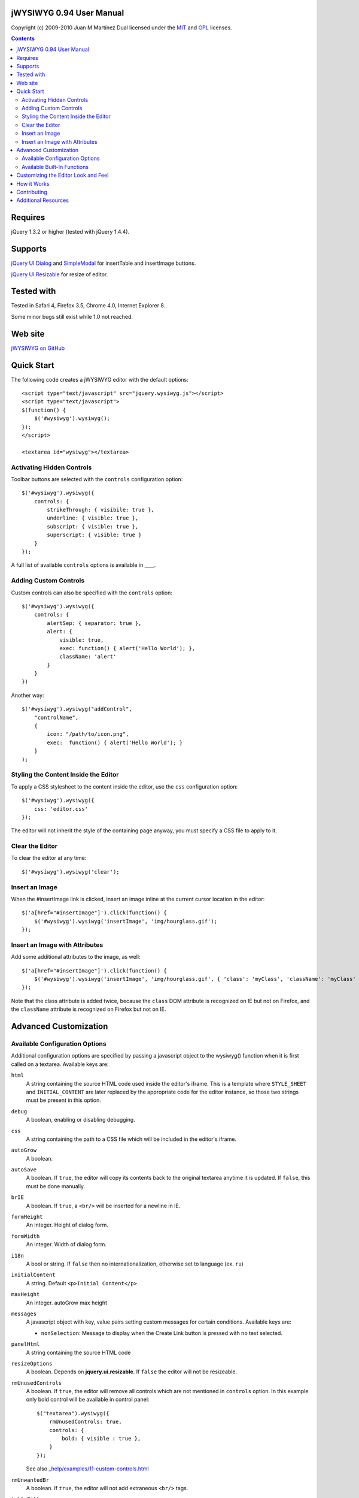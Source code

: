 =========================
jWYSIWYG 0.94 User Manual
=========================

Copyright (c) 2009-2010 Juan M Martínez
Dual licensed under the `MIT
<http://github.com/akzhan/jwysiwyg/raw/master/MIT-LICENSE.txt>`_ and `GPL
<http://github.com/akzhan/jwysiwyg/raw/master/GPL-LICENSE.txt>`_ licenses.

.. contents::

========
Requires
========

jQuery 1.3.2 or higher (tested with jQuery 1.4.4).

========
Supports
========

`jQuery UI Dialog
<http://jqueryui.com/demos/dialog/>`_ and `SimpleModal
<http://www.ericmmartin.com/projects/simplemodal/>`_ for insertTable and insertImage buttons.

`jQuery UI Resizable
<http://jqueryui.com/demos/resizable/>`_ for resize of editor.

===========
Tested with
===========

Tested in Safari 4, Firefox 3.5, Chrome 4.0, Internet Explorer 8.

Some minor bugs still exist while 1.0 not reached.

========
Web site
========

`jWYSIWYG on GitHub <http://github.com/akzhan/jwysiwyg>`_

===========
Quick Start
===========

The following code creates a jWYSIWYG editor with the default options::

    <script type="text/javascript" src="jquery.wysiwyg.js"></script>
    <script type="text/javascript">
    $(function() {
        $('#wysiwyg').wysiwyg();
    });
    </script>

    <textarea id="wysiwyg"></textarea>


Activating Hidden Controls
--------------------------

Toolbar buttons are selected with the ``controls`` configuration option::

    $('#wysiwyg').wysiwyg({
        controls: {
            strikeThrough: { visibile: true },
            underline: { visible: true },
            subscript: { visible: true },
            superscript: { visible: true }
        }
    });

A full list of available ``controls`` options is available in ____.


Adding Custom Controls
----------------------

Custom controls can also be specified with the ``controls`` option::

    $('#wysiwyg').wysiwyg({
        controls: {
            alertSep: { separator: true },
            alert: {
                visible: true,
                exec: function() { alert('Hello World'); },
                className: 'alert'
            }
        }
    })

Another way::

    $('#wysiwyg').wysiwyg("addControl",
        "controlName",
        {
            icon: "/path/to/icon.png",
            exec:  function() { alert('Hello World'); }
        }
    );


Styling the Content Inside the Editor
-------------------------------------

To apply a CSS stylesheet to the content inside the editor, use the ``css``
configuration option::

    $('#wysiwyg').wysiwyg({
        css: 'editor.css'
    });

The editor will not inherit the style of the containing page anyway, you must
specify a CSS file to apply to it.


Clear the Editor
----------------

To clear the editor at any time::

    $('#wysiwyg').wysiwyg('clear');


Insert an Image
---------------

When the #insertImage link is clicked, insert an image inline at the current
cursor location in the editor::

    $('a[href="#insertImage"]').click(function() {
        $('#wysiwyg').wysiwyg('insertImage', 'img/hourglass.gif');
    });


Insert an Image with Attributes
-------------------------------

Add some additional attributes to the image, as well::

    $('a[href="#insertImage"]').click(function() {
        $('#wysiwyg').wysiwyg('insertImage', 'img/hourglass.gif', { 'class': 'myClass', 'className': 'myClass' });
    });

Note that the class attribute is added twice, because the ``class`` DOM
attribute is recognized on IE but not on Firefox, and the ``className``
attribute is recognized on Firefox but not on IE.


======================
Advanced Customization
======================

Available Configuration Options
-------------------------------

Additional configuration options are specified by passing a javascript object to
the wysiwyg() function when it is first called on a textarea. Available keys are:

``html``
    A string containing the source HTML code used inside the editor's iframe.
    This is a template where ``STYLE_SHEET`` and ``INITIAL_CONTENT`` are later
    replaced by the appropriate code for the editor instance, so those two
    strings must be present in this option.

``debug``
    A boolean, enabling or disabling debugging.

``css``
    A string containing the path to a CSS file which will be included in the
    editor's iframe.

``autoGrow``
    A boolean.

``autoSave``
    A boolean. If ``true``, the editor will copy its contents back to the
    original textarea anytime it is updated. If ``false``, this must be done
    manually.

``brIE``
    A boolean. If ``true``, a ``<br/>`` will be inserted for a newline in IE.

``formHeight``
    An integer. Height of dialog form.

``formWidth``
    An integer. Width of dialog form.

``i18n``
    A bool or string. If ``false`` then no internationalization, otherwise set
    to language (ex. ``ru``)

``initialContent``
    A string. Default ``<p>Initial Content</p>``

``maxHeight``
    An integer. autoGrow max height

``messages``
    A javascript object with key, value pairs setting custom messages for
    certain conditions. Available keys are:
    
    * ``nonSelection``: Message to display when the Create Link button is
      pressed with no text selected.

``panelHtml``
    A string containing the source HTML code

``resizeOptions``
    A boolean. Depends on **jquery.ui.resizable**. If ``false`` the editor will
    not be resizeable.

``rmUnusedControls``
    A boolean. If ``true``, the editor will remove all controls which are not
    mentioned in ``controls`` option.
    In this example only bold control will be available in control panel::
    
        $("textarea").wysiwyg({
            rmUnusedControls: true,
            controls: {
                bold: { visible : true },
            }
        });
    
    See also `_help/examples/11-custom-controls.html
    <https://github.com/akzhan/jwysiwyg/blob/master/_help/examples/11-custom-controls.html>`_

``rmUnwantedBr``
    A boolean. If ``true``, the editor will not add extraneous ``<br/>`` tags.

``tableFiller``
    A string. Default ``Lorem ipsum``

``events``
    A javascript object specifying events. Events are specified as ``key: value``
    pairs in the javascript object,
    where the key is the name of the event and the value is javascript function::

        {
            click: function(event) {
                if ($("#click-inform:checked").length > 0) {
                    event.preventDefault();
                    alert("You have clicked jWysiwyg content!");
                }
            }
        }

``controls``
    A javascript object specifying control buttons and separators to include in
    the toolbar. This can consist of built-in controls and custom controls.
    Controls are specified as key, value pairs in the javascript object, where
    the key is the name of the control and the value is another javascript
    object with a specific signature.
    
    The signature of a control object looks like this::
    
        {
            // If true, this object will just be a vertical separator bar,
            // and no other keys should be set.
            separator: { true | false },
            
            // If false, this button will be hidden.
            visible: { true | false },
            
            // Tags to use to wrap the selected text when this control is
            // triggered.
            tags: ['b', 'strong'],
            
            // CSS classes to apply to selected text when this command is
            // triggered.
            css: {
                textAlign: 'left',
                fontStyle: 'italic',
                ...
            },
            
            // Function to execute when this command is triggered. If this
            // key is provided, CSS classes/tags will not be applied, and
            // any built-in functionality will not be triggered.
            exec: function() { ... },
        }
    
    If you wish to override the default behavior of built-in controls, you can
    do so by specifying only the keys which you wish to change the behavior of.
    For example, since the ``strikeThrough`` control is not visibly by default,
    to enable it we only have to specify::
    
        strikeThrough: { visible: true }
    
    Additionally, custom controls may be specified by adding new keys with the
    same signature as a control object. For example, if we wish to create a
    ``quote`` control which creates ``<blockquote>`` tags, we could do specify
    this key::
    
        quote: { visible; true, tags: ['blockquote'], css: { class: 'quote', className: 'quote' } }
    
    Note that when defining custom controls, you will most likely want to add
    additional CSS to style the resulting toolbar button. The CSS to style a
    button looks like this::
    
        div.wysiwyg ul.panel li a.quote {
            background: url('quote-button.gif') no-repeat 0px 0px;
        }
    
    Available built-in controls are:
    
    * ``bold``: Make text bold.
    * ``italic``: Make text italic.
    * ``strikeThrough``: Make text strikethrough.
    * ``underline``: Make text underlined.
    * ``justifyLeft``: Left-align text.
    * ``justifyCenter``: Center-align text.
    * ``justifyRight``: Right-align text.
    * ``justifyFull``: Justify text.
    * ``indent``: Indent text.
    * ``outdent``: Outdent text.
    * ``subscript``: Make text subscript.
    * ``superscript``: Make text superscript.
    * ``undo``: Undo last action.
    * ``redo``: Redo last action.
    * ``insertOrderedList``: Insert ordered (numbered) list.
    * ``insertUnorderedList``: Insert unordered (bullet) list.
    * ``insertHorizontalRule``: Insert horizontal rule.
    * ``createLink``: Create a link from the selected text, by prompting the
      user for the URL.
    * ``insertImage``: Insert an image, by prompting the user for the image path.
    * ``h1mozilla``: Make text an h1 header, Mozilla-specific.
    * ``h2mozilla``: Make text an h2 header, Mozilla-specific.
    * ``h3mozilla``: Make text on h3 header, Mozilla-specific.
    * ``h1``: Make text an h1 header, non-Mozilla-specific.
    * ``h2``: Make text an h2 header, non-Mozilla-specific.
    * ``h3``: Make text an h3 header, non-Mozilla-specific.
    * ``cut``: Cut selected text.
    * ``copy``: Copy selected text.
    * ``paste``: Paste from clipboard.
    * ``increaseFontSize``: Increase font size.
    * ``decreaseFontSize``: Decrease font size.
    * ``html``: Show the original textarea with HTML source. When clicked again,
      copy the textarea code back to the jWYSIWYG editor.
    * ``removeFormat``: Remove all formatting.
    * ``insertTable``: Insert a table, by prompting the user for the table
      settings.


Available Built-In Functions
----------------------------

Built-in editor functions can be triggered manually with the
``.wysiwyg("functionName"[, arg1[, arg2[, ...]]])`` call.

* addControl(name, settings)
* clear
* createLink(szURL)
* destroy
* document
* getContent
* insertHtml(szHTML)
* insertImage(szURL, attributes)
    .. note::

        Include file wysiwyg.image.js to provide this function

* insertTable(colCount, rowCount, filler)
    .. note::

        Include file wysiwyg.table.js to provide this function

* removeFormat
* save
* setContent

For example, if you want to save the content to original textarea, and then
remove the jWYSIWYG editor to bring original textarea back::

    $("#original").wysiwyg("save").wysiwyg("destroy")

====================================
Customizing the Editor Look and Feel
====================================


============
How it Works
============

When jWYSIWYG is called on a textarea, it does the following things:

1. Creates an additional container div to encapsulate the new editor.
2. Hides the existing textarea.
3. Creates an iframe inside the container div, populated with editor window and
   toolbar.
4. When ``saveContent()`` is called, copy its content to existing textarea.
5. Listen for ``submit`` event of closest form to apply ``saveContent()`` before
   form submition.

============
Contributing
============

Read document `_help/docs/contributing.rst
<https://github.com/akzhan/jwysiwyg/blob/master/_help/docs/contributing.rst>`_

====================
Additional Resources
====================

Look at http://akzhan.github.com/jwysiwyg/examples/
